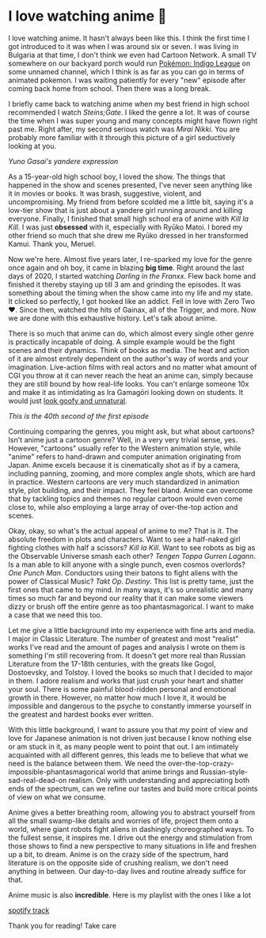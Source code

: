 #+date: 12; 12022 H.E.
* I love watching anime 🎻

I love watching anime. It hasn't always been like this. I think the first time I
got introduced to it was when I was around six or seven. I was living in
Bulgaria at that time, I don't think we even had Cartoon Network. A small TV
somewhere on our backyard porch would run [[https://en.wikipedia.org/wiki/Pokémon:_Indigo_League][Pokémon: Indigo League]] on some unnamed
channel, which I think is as far as you can go in terms of animated pokemon. I
was waiting patiently for every "new" episode after coming back home from
school. Then there was a long break.  

I briefly came back to watching anime when my best friend in high school
recommended I watch /Steins;Gate/. I liked the genre a lot. It was of course the
time when I was super young and many concepts might have flown right past
me. Right after, my second serious watch was /Mirai Nikki/. You are probably more
familiar with it through this picture of a girl seductively looking at you.  

[[yuno.webp][Yuno Gasai's yandere expression]]

#+drop_cap
As a 15-year-old high school boy, I loved the show. The things that happened in
the show and scenes presented, I've never seen anything like it in movies or
books. It was brash, suggestive, violent, and uncompromising. My friend from
before scolded me a little bit, saying it's a low-tier show that is just about a
yandere girl running around and killing everyone. Finally, I finished that small
high school era of anime with /Kill la Kill/. I was just *obsessed* with it,
especially with Ryūko Matoi. I bored my other friend so much that she drew me
Ryūko dressed in her transformed Kamui. Thank you, Meruel.  

Now we're here. Almost five years later, I re-sparked my love for the genre once
again and oh boy, it came in blazing *big time*. Right around the last days of
2020, I started watching /Darling in the Franxx/. Flew back home and finished it
thereby staying up till 3 am and grinding the episodes. It was something about
the timing when the show came into my life and my state. It clicked so
perfectly, I got hooked like an addict. Fell in love with Zero Two ❤️. Since
then, watched the hits of Gainax, all of the Trigger, and more. Now we are done
with this exhaustive history. Let's talk about anime.  

There is so much that anime can do, which almost every single other genre is
practically incapable of doing. A simple example would be the fight scenes and
their dynamics. Think of books as media. The heat and action of it are almost
entirely dependent on the author's way of words and your
imagination. Live-action films with real actors and no matter what amount of CGI
you throw at it can never reach the heat an anime can, simply because they are
still bound by how real-life looks. You can't enlarge someone 10x and make it as
intimidating as Ira Gamagōri looking down on students. It would just [[https://en.wikipedia.org/wiki/Uncanny_valley][look goofy
and unnatural]].  

[[gamagori.webp][This is the 40th second of the first episode]]

#+drop_cap
Continuing comparing the genres, you might ask, but what about cartoons? Isn't
anime just a cartoon genre? Well, in a very very trivial sense, yes. However,
"cartoons" usually refer to the Western animation style, while "anime" refers to
hand-drawn and computer animation originating from Japan. Anime excels because
it is cinematically shot as if by a camera, including panning, zooming, and more
complex angle shots, which are hard in practice. Western cartoons are very much
standardized in animation style, plot building, and their impact. They feel
bland. Anime can overcome that by tackling topics and themes no regular cartoon
would even come close to, while also employing a large array of over-the-top
action and scenes.  

Okay, okay, so what's the actual appeal of anime to me? That is it. The absolute
freedom in plots and characters. Want to see a half-naked girl fighting clothes
with half a scissors? /Kill la Kill/. Want to see robots as big as the Observable
Universe smash each other? /Tengen Toppa Gurren Lagann/. Is a man able to kill
anyone with a single punch, even cosmos overlords? /One Punch Man/. Conductors
using their batons to fight aliens with the power of Classical Music? /Takt/
/Op. Destiny/. This list is pretty tame, just the first ones that came to my
mind. In many ways, it's so unrealistic and many times so much far and beyond
our reality that it can make some viewers dizzy or brush off the entire genre as
too phantasmagorical. I want to make a case that we need this too.  

Let me give a little background into my experience with fine arts and media. I
major in Classic Literature. The number of greatest and most "realist" works
I've read and the amount of pages and analysis I wrote on them is something I'm
still recovering from. It doesn't get more real than Russian Literature from the
17-18th centuries, with the greats like Gogol, Dostoevsky, and Tolstoy. I loved
the books so much that I decided to major in them. I adore realism and works
that just crush your heart and shatter your soul. There is some painful
blood-ridden personal and emotional growth in there. However, no matter how much
I love it, it would be impossible and dangerous to the psyche to constantly
immerse yourself in the greatest and hardest books ever written.  

#+drop_cap
With this little background, I want to assure you that my point of view and love
for Japanese animation is not driven just because I know nothing else or am
stuck in it, as many people went to point that out. I am intimately acquainted
with all different genres, this leads me to believe that what we need is the
balance between them. We need the over-the-top-crazy-impossible-phantasmagorical
world that anime brings and Russian-style-sad-real-dead-on realism. Only with
understanding and appreciating both ends of the spectrum, can we refine our
tastes and build more critical points of view on what we consume.   

Anime gives a better breathing room, allowing you to abstract yourself from all
the small swamp-like details and worries of life, project them onto a world,
where giant robots fight aliens in dashingly choreographed ways. To the fullest
sense, it inspires me. I drive out the energy and stimulation from those shows
to find a new perspective to many situations in life and freshen up a bit, to
dream. Anime is on the crazy side of the spectrum, hard literature is on the
opposite side of crushing realism, we don't need anything in between. Our
day-to-day lives and routine already suffice for that.  

Anime music is also *incredible*. Here is my playlist with the ones I like a lot

[[https://open.spotify.com/playlist/6P7ksZ5uGpVp4qq9gDhFlj ][spotify track]]

Thank you for reading! Take care 
